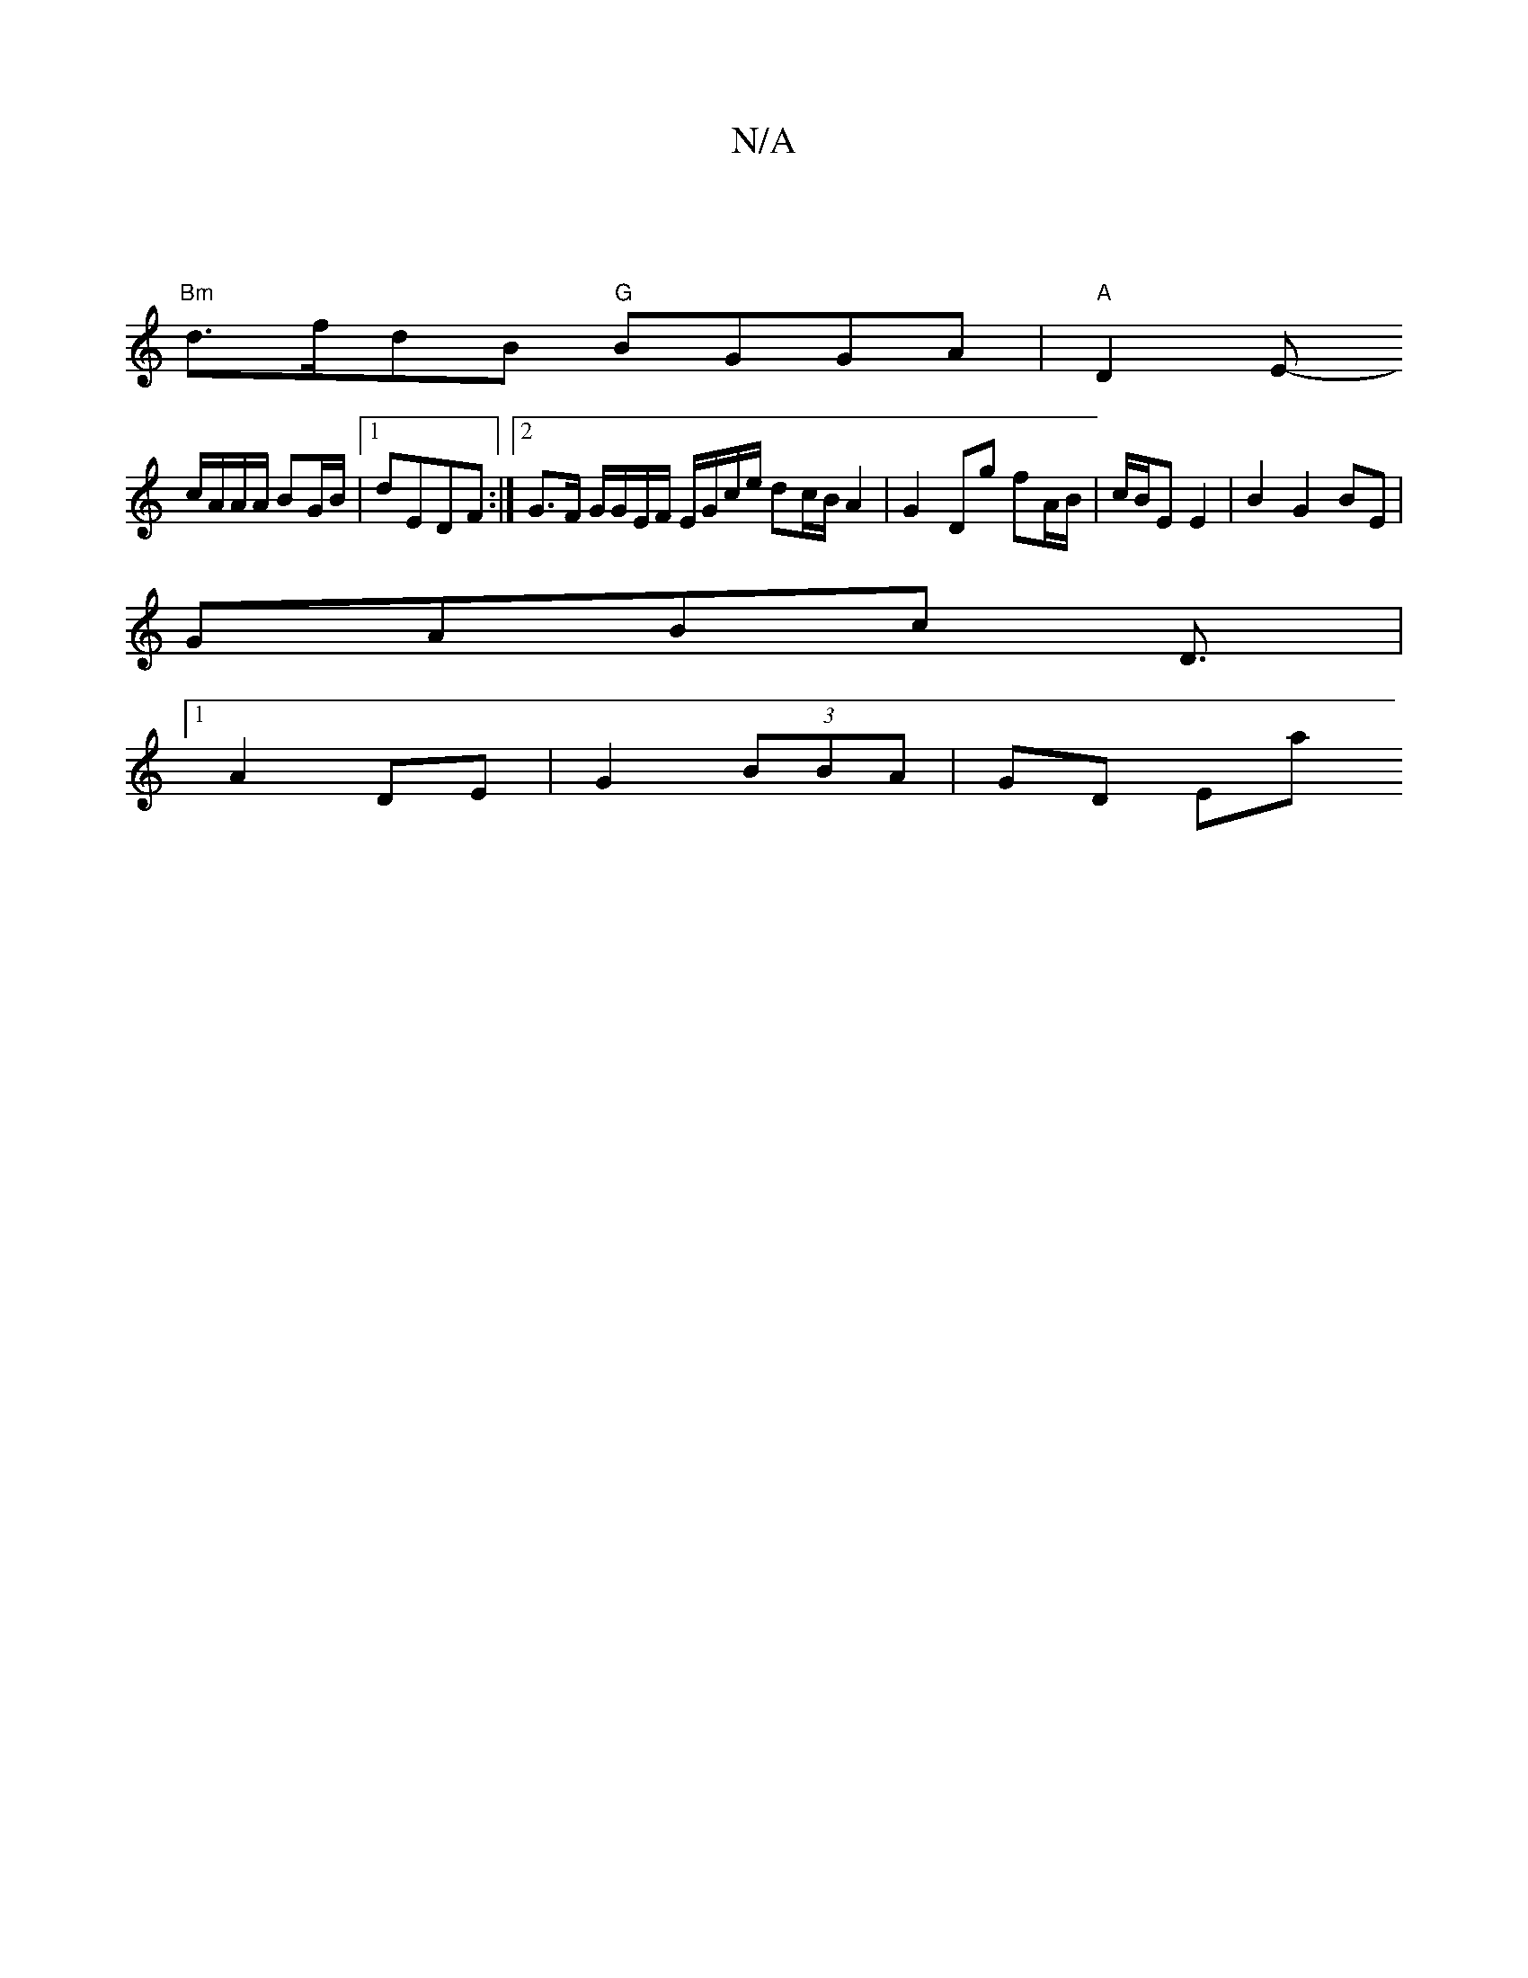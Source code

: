 X:1
T:N/A
M:4/4
R:N/A
K:Cmajor
 |
"Bm"d>fdB "G"BGGA |"A"D2 E-
{/}c/A/A/A/ BG/B/ |1 dEDF :|[2 G>F G/G/E/F/ E/G/c/e/ dc/B/ A2 | G2 Dg fA/B/ | c/B/E E2 |B2G2 BE|
GABc D3/2|1
A2 DE|G2 (3BBA | GD Emaj

M:3

|: e/g/a |baf/e/d/c/|dB EF|AG